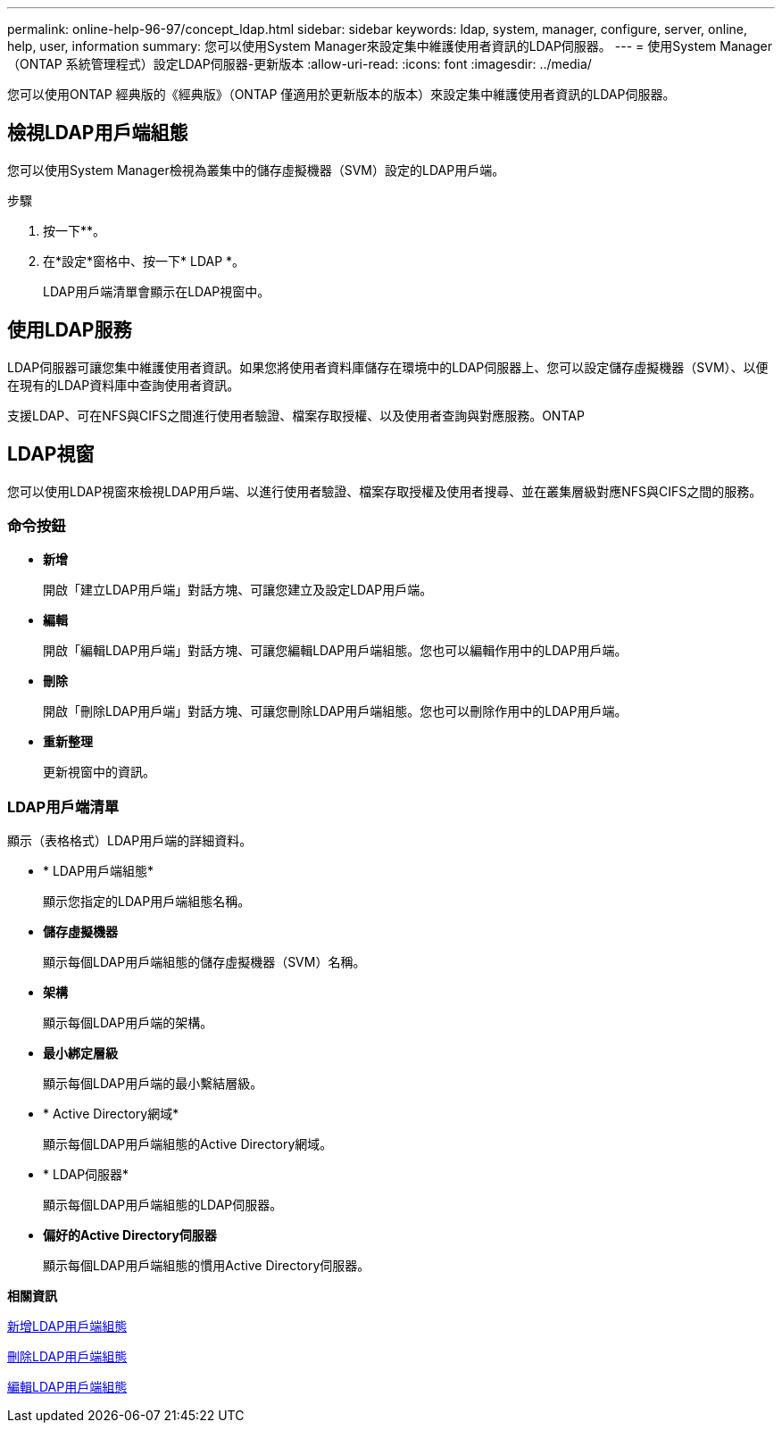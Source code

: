 ---
permalink: online-help-96-97/concept_ldap.html 
sidebar: sidebar 
keywords: ldap, system, manager, configure, server, online, help, user, information 
summary: 您可以使用System Manager來設定集中維護使用者資訊的LDAP伺服器。 
---
= 使用System Manager（ONTAP 系統管理程式）設定LDAP伺服器-更新版本
:allow-uri-read: 
:icons: font
:imagesdir: ../media/


[role="lead"]
您可以使用ONTAP 經典版的《經典版》（ONTAP 僅適用於更新版本的版本）來設定集中維護使用者資訊的LDAP伺服器。



== 檢視LDAP用戶端組態

您可以使用System Manager檢視為叢集中的儲存虛擬機器（SVM）設定的LDAP用戶端。

.步驟
. 按一下*image:../media/nas_bridge_202_icon_settings_olh_96_97.gif[""]*。
. 在*設定*窗格中、按一下* LDAP *。
+
LDAP用戶端清單會顯示在LDAP視窗中。





== 使用LDAP服務

LDAP伺服器可讓您集中維護使用者資訊。如果您將使用者資料庫儲存在環境中的LDAP伺服器上、您可以設定儲存虛擬機器（SVM）、以便在現有的LDAP資料庫中查詢使用者資訊。

支援LDAP、可在NFS與CIFS之間進行使用者驗證、檔案存取授權、以及使用者查詢與對應服務。ONTAP



== LDAP視窗

您可以使用LDAP視窗來檢視LDAP用戶端、以進行使用者驗證、檔案存取授權及使用者搜尋、並在叢集層級對應NFS與CIFS之間的服務。



=== 命令按鈕

* *新增*
+
開啟「建立LDAP用戶端」對話方塊、可讓您建立及設定LDAP用戶端。

* *編輯*
+
開啟「編輯LDAP用戶端」對話方塊、可讓您編輯LDAP用戶端組態。您也可以編輯作用中的LDAP用戶端。

* *刪除*
+
開啟「刪除LDAP用戶端」對話方塊、可讓您刪除LDAP用戶端組態。您也可以刪除作用中的LDAP用戶端。

* *重新整理*
+
更新視窗中的資訊。





=== LDAP用戶端清單

顯示（表格格式）LDAP用戶端的詳細資料。

* * LDAP用戶端組態*
+
顯示您指定的LDAP用戶端組態名稱。

* *儲存虛擬機器*
+
顯示每個LDAP用戶端組態的儲存虛擬機器（SVM）名稱。

* *架構*
+
顯示每個LDAP用戶端的架構。

* *最小綁定層級*
+
顯示每個LDAP用戶端的最小繫結層級。

* * Active Directory網域*
+
顯示每個LDAP用戶端組態的Active Directory網域。

* * LDAP伺服器*
+
顯示每個LDAP用戶端組態的LDAP伺服器。

* *偏好的Active Directory伺服器*
+
顯示每個LDAP用戶端組態的慣用Active Directory伺服器。



*相關資訊*

xref:task_adding_ldap_client_configuration.adoc[新增LDAP用戶端組態]

xref:task_deleting_ldap_client_configuration.adoc[刪除LDAP用戶端組態]

xref:task_editing_ldap_client_configuration.adoc[編輯LDAP用戶端組態]

